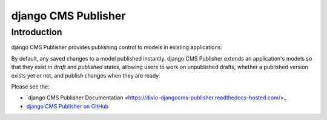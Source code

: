 django CMS Publisher
====================

Introduction
------------

django CMS Publisher provides publishing control to models in existing applications.

By default, any saved changes to a model published instantly. django CMS Publisher extends an
application's models so that they exist in *draft* and *published* states, allowing users to work
on unpublished drafts, whether a published version exists yet or not, and publish changes when they
are ready.

Please see the:

* `django CMS Publisher Documentation
  <https://divio-djangocms-publisher.readthedocs-hosted.com/>_
* `django CMS Publisher on GitHub <https://github.com/divio/djangocms-publisher>`_
